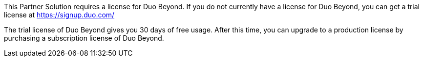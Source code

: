 // Include details about any licenses and how to sign up. Provide links as appropriate.

This Partner Solution requires a license for Duo Beyond. If you do not currently have a license for Duo Beyond, you can get a trial license at https://signup.duo.com/
 
The trial license of Duo Beyond gives you 30 days of free usage. After this time, you can upgrade to a production license by purchasing a subscription license of Duo Beyond.